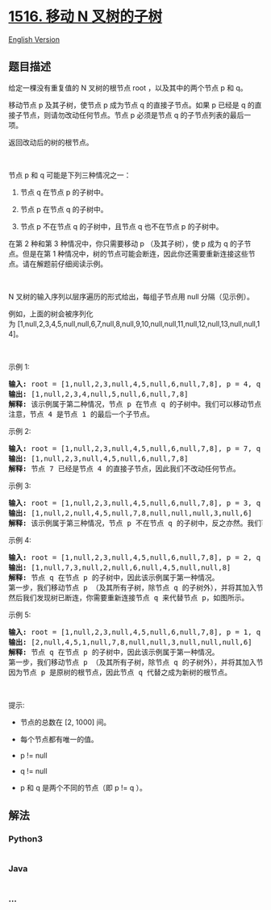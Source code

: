 * [[https://leetcode-cn.com/problems/move-sub-tree-of-n-ary-tree][1516.
移动 N 叉树的子树]]
  :PROPERTIES:
  :CUSTOM_ID: 移动-n-叉树的子树
  :END:
[[./solution/1500-1599/1516.Move Sub-Tree of N-Ary Tree/README_EN.org][English
Version]]

** 题目描述
   :PROPERTIES:
   :CUSTOM_ID: 题目描述
   :END:

#+begin_html
  <!-- 这里写题目描述 -->
#+end_html

#+begin_html
  <p>
#+end_html

给定一棵没有重复值的 N 叉树的根节点 root ，以及其中的两个节点 p 和 q。

#+begin_html
  </p>
#+end_html

#+begin_html
  <p>
#+end_html

移动节点 p 及其子树，使节点
p 成为节点 q 的直接子节点。如果 p 已经是 q 的直接子节点，则请勿改动任何节点。节点 p
必须是节点 q 的子节点列表的最后一项。

#+begin_html
  </p>
#+end_html

#+begin_html
  <p>
#+end_html

返回改动后的树的根节点。

#+begin_html
  </p>
#+end_html

#+begin_html
  <p>
#+end_html

 

#+begin_html
  </p>
#+end_html

#+begin_html
  <p>
#+end_html

节点 p 和 q 可能是下列三种情况之一：

#+begin_html
  </p>
#+end_html

#+begin_html
  <ol>
#+end_html

#+begin_html
  <li>
#+end_html

节点 q 在节点 p 的子树中。

#+begin_html
  </li>
#+end_html

#+begin_html
  <li>
#+end_html

节点 p 在节点 q 的子树中。

#+begin_html
  </li>
#+end_html

#+begin_html
  <li>
#+end_html

节点 p 不在节点 q 的子树中，且节点 q 也不在节点 p 的子树中。

#+begin_html
  </li>
#+end_html

#+begin_html
  </ol>
#+end_html

#+begin_html
  <p>
#+end_html

在第 2 种和第 3 种情况中，你只需要移动 p （及其子树），使
p 成为 q 的子节点。但是在第 1
种情况中，树的节点可能会断连，因此你还需要重新连接这些节点。请在解题前仔细阅读示例。

#+begin_html
  </p>
#+end_html

#+begin_html
  <p>
#+end_html

 

#+begin_html
  </p>
#+end_html

#+begin_html
  <p>
#+end_html

N 叉树的输入序列以层序遍历的形式给出，每组子节点用 null 分隔（见示例）。

#+begin_html
  </p>
#+end_html

#+begin_html
  <p>
#+end_html

#+begin_html
  </p>
#+end_html

#+begin_html
  <p>
#+end_html

例如，上面的树会被序列化为 [1,null,2,3,4,5,null,null,6,7,null,8,null,9,10,null,null,11,null,12,null,13,null,null,14]。

#+begin_html
  </p>
#+end_html

#+begin_html
  <p>
#+end_html

 

#+begin_html
  </p>
#+end_html

#+begin_html
  <p>
#+end_html

示例 1:

#+begin_html
  </p>
#+end_html

#+begin_html
  <p>
#+end_html

#+begin_html
  </p>
#+end_html

#+begin_html
  <pre><strong>输入:</strong> root = [1,null,2,3,null,4,5,null,6,null,7,8], p = 4, q = 1
  <strong>输出:</strong> [1,null,2,3,4,null,5,null,6,null,7,8]
  <strong>解释:</strong> 该示例属于第二种情况，节点 p 在节点 q 的子树中。我们可以移动节点 p 及其子树，使 p 成为节点 q 的直接子节点。
  注意，节点 4 是节点 1 的最后一个子节点。</pre>
#+end_html

#+begin_html
  <p>
#+end_html

示例 2:

#+begin_html
  </p>
#+end_html

#+begin_html
  <p>
#+end_html

#+begin_html
  </p>
#+end_html

#+begin_html
  <pre><strong>输入:</strong> root = [1,null,2,3,null,4,5,null,6,null,7,8], p = 7, q = 4
  <strong>输出:</strong> [1,null,2,3,null,4,5,null,6,null,7,8]
  <strong>解释:</strong> 节点 7 已经是节点 4 的直接子节点，因此我们不改动任何节点。
  </pre>
#+end_html

#+begin_html
  <p>
#+end_html

示例 3:

#+begin_html
  </p>
#+end_html

#+begin_html
  <p>
#+end_html

#+begin_html
  </p>
#+end_html

#+begin_html
  <pre><strong>输入:</strong> root = [1,null,2,3,null,4,5,null,6,null,7,8], p = 3, q = 8
  <strong>输出:</strong> [1,null,2,null,4,5,null,7,8,null,null,null,3,null,6]
  <strong>解释:</strong> 该示例属于第三种情况，节点 p 不在节点 q 的子树中，反之亦然。我们可以移动节点 3 及其子树，使之成为节点 8 的子节点。
  </pre>
#+end_html

#+begin_html
  <p>
#+end_html

示例 4:

#+begin_html
  </p>
#+end_html

#+begin_html
  <p>
#+end_html

#+begin_html
  </p>
#+end_html

#+begin_html
  <pre><strong>输入:</strong> root = [1,null,2,3,null,4,5,null,6,null,7,8], p = 2, q = 7
  <strong>输出:</strong> [1,null,7,3,null,2,null,6,null,4,5,null,null,8]
  <strong>解释:</strong> 节点 q 在节点 p 的子树中，因此该示例属于第一种情况。
  第一步，我们移动节点 p （及其所有子树，除节点 q 的子树外），并将其加入节点 q 的子节点列表中。
  然后我们发现树已断连，你需要重新连接节点 q 来代替节点 p，如图所示。
  </pre>
#+end_html

#+begin_html
  <p>
#+end_html

示例 5:

#+begin_html
  </p>
#+end_html

#+begin_html
  <p>
#+end_html

#+begin_html
  </p>
#+end_html

#+begin_html
  <pre><strong>输入:</strong> root = [1,null,2,3,null,4,5,null,6,null,7,8], p = 1, q = 2
  <strong>输出:</strong> [2,null,4,5,1,null,7,8,null,null,3,null,null,null,6]
  <strong>解释:</strong> 节点 q 在节点 p 的子树中，因此该示例属于第一种情况。
  第一步，我们移动节点 p （及其所有子树，除节点 q 的子树外），并将其加入节点 q 的子节点列表中。
  因为节点 p 是原树的根节点，因此节点 q 代替之成为新树的根节点。</pre>
#+end_html

#+begin_html
  <p>
#+end_html

 

#+begin_html
  </p>
#+end_html

#+begin_html
  <p>
#+end_html

提示:

#+begin_html
  </p>
#+end_html

#+begin_html
  <ul>
#+end_html

#+begin_html
  <li>
#+end_html

节点的总数在 [2, 1000] 间。

#+begin_html
  </li>
#+end_html

#+begin_html
  <li>
#+end_html

每个节点都有唯一的值。

#+begin_html
  </li>
#+end_html

#+begin_html
  <li>
#+end_html

p != null

#+begin_html
  </li>
#+end_html

#+begin_html
  <li>
#+end_html

q != null

#+begin_html
  </li>
#+end_html

#+begin_html
  <li>
#+end_html

p 和 q 是两个不同的节点（即 p != q ）。

#+begin_html
  </li>
#+end_html

#+begin_html
  </ul>
#+end_html

** 解法
   :PROPERTIES:
   :CUSTOM_ID: 解法
   :END:

#+begin_html
  <!-- 这里可写通用的实现逻辑 -->
#+end_html

#+begin_html
  <!-- tabs:start -->
#+end_html

*** *Python3*
    :PROPERTIES:
    :CUSTOM_ID: python3
    :END:

#+begin_html
  <!-- 这里可写当前语言的特殊实现逻辑 -->
#+end_html

#+begin_src python
#+end_src

*** *Java*
    :PROPERTIES:
    :CUSTOM_ID: java
    :END:

#+begin_html
  <!-- 这里可写当前语言的特殊实现逻辑 -->
#+end_html

#+begin_src java
#+end_src

*** *...*
    :PROPERTIES:
    :CUSTOM_ID: section
    :END:
#+begin_example
#+end_example

#+begin_html
  <!-- tabs:end -->
#+end_html

